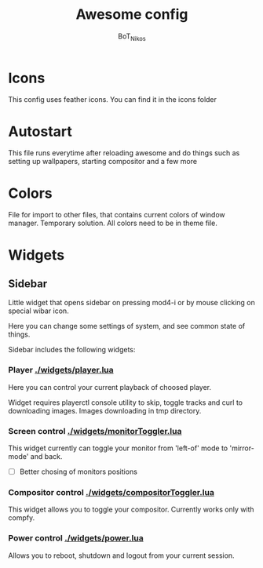 #+TITLE: Awesome config
#+AUTHOR: BoT_Nikos

* Icons
This config uses feather icons. You can find it
in the icons folder

* Autostart
This file runs everytime after reloading awesome and
do things such as setting up wallpapers, starting compositor and a few more

* Colors
File for import to other files, that contains current colors of window manager.
Temporary solution. All colors need to be in theme file.

* Widgets

** Sidebar

Little widget that opens sidebar on pressing
mod4-i or by mouse clicking on special wibar icon.

Here you can change some settings of system, and
see common state of things.

Sidebar includes the following widgets:

*** Player [[./widgets/player.lua]]

Here you can control your current playback of
choosed player.

Widget requires playerctl console utility
to skip, toggle tracks and curl to downloading images.
Images downloading in tmp directory.

*** Screen control [[./widgets/monitorToggler.lua]]

This widget currently can toggle your monitor from 'left-of' mode to
'mirror-mode' and back.

 - [ ] Better chosing of monitors positions

*** Compositor control [[./widgets/compositorToggler.lua]]

This widget allows you to toggle your compositor.
Currently works only with compfy.

*** Power control [[./widgets/power.lua]]

Allows you to reboot, shutdown and logout from your current session.

